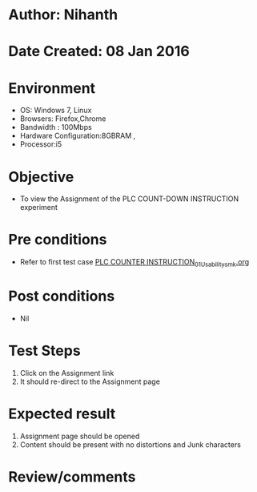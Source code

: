 * Author: Nihanth
* Date Created: 08 Jan 2016
* Environment
  - OS: Windows 7, Linux
  - Browsers: Firefox,Chrome
  - Bandwidth : 100Mbps
  - Hardware Configuration:8GBRAM , 
  - Processor:i5

* Objective
  - To view the Assignment of the PLC COUNT-DOWN INSTRUCTION experiment

* Pre conditions
  - Refer to first test case [[https://github.com/Virtual-Labs/industrial-electrical-drives-nitk/blob/master/test-cases/integration_test-cases/PLC COUNTER INSTRUCTION/PLC COUNTER INSTRUCTION_01_Usability_smk.org][PLC COUNTER INSTRUCTION_01_Usability_smk.org]]

* Post conditions
  - Nil
* Test Steps
  1. Click on the Assignment link 
  2. It should re-direct to the Assignment page

* Expected result
  1. Assignment page should be opened
  2. Content should be present with no distortions and Junk characters

* Review/comments


